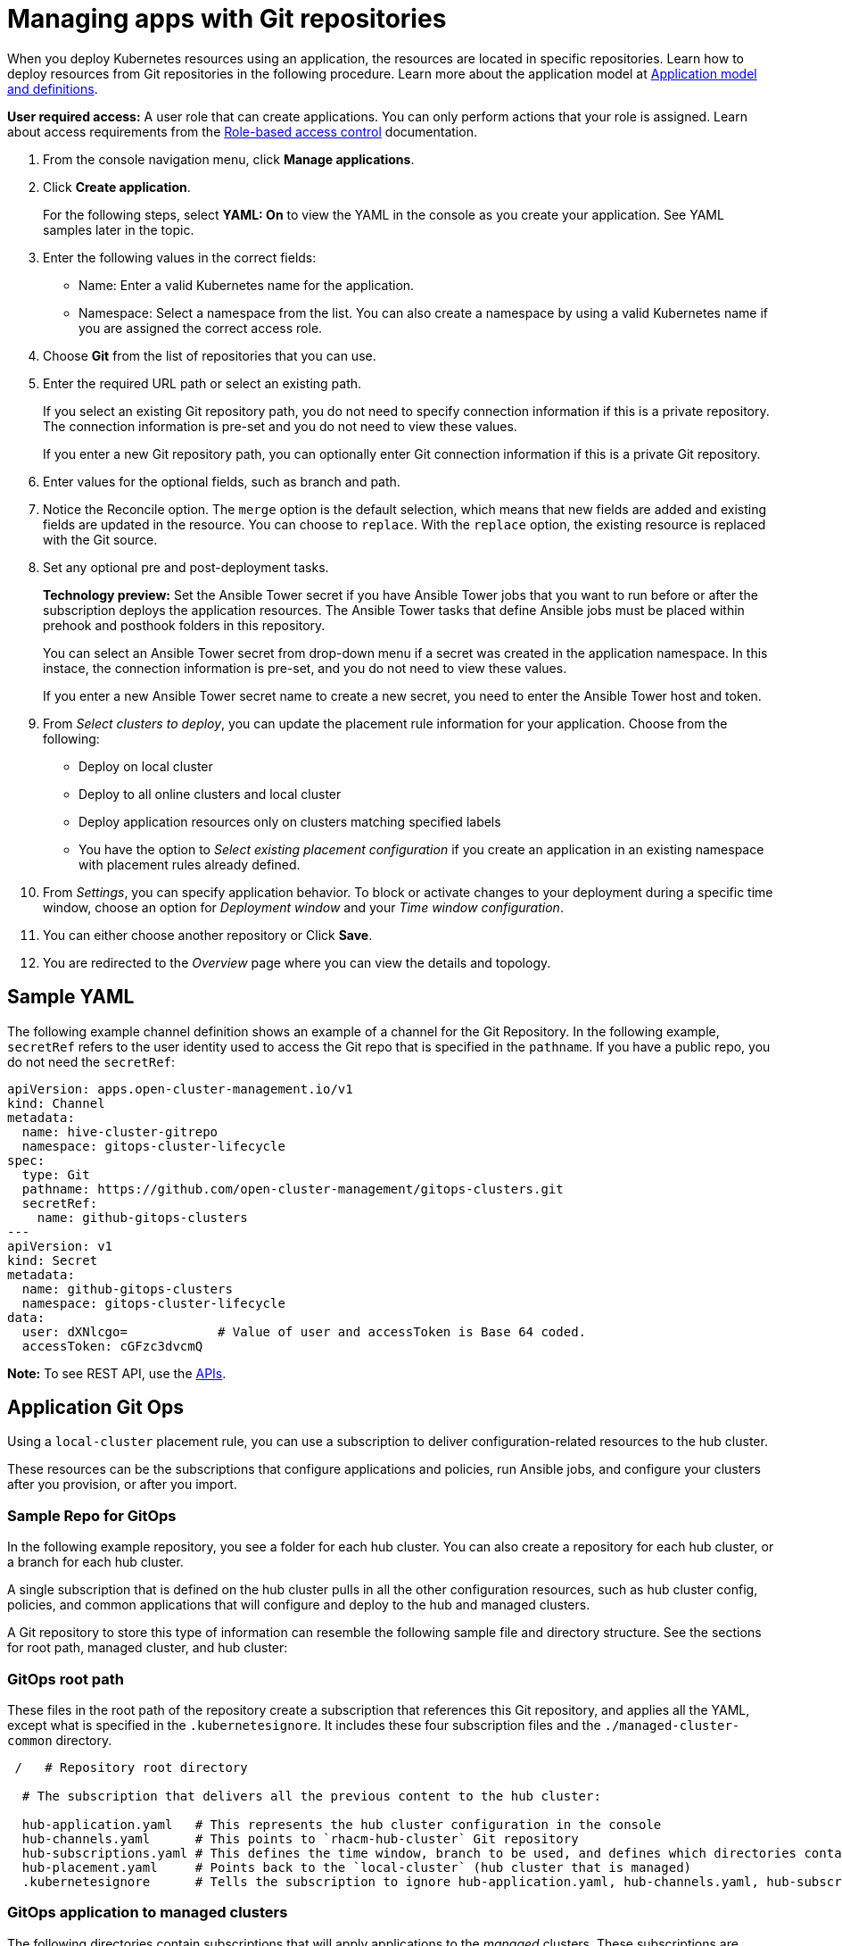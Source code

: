 [#managing-apps-with-git-repositories]
= Managing apps with Git repositories

When you deploy Kubernetes resources using an application, the resources are located in specific repositories. Learn how to deploy resources from Git repositories in the following procedure. Learn more about the application model at xref:../manage_applications/app_model.adoc#application-model-and-definitions[Application model and definitions].

*User required access:* A user role that can create applications. You can only perform actions that your role is assigned. Learn about access requirements from the link:../security/rbac.adoc#role-based-access-control[Role-based access control] documentation. 

. From the console navigation menu, click *Manage applications*.

. Click *Create application*.

+
For the following steps, select *YAML: On* to view the YAML in the console as you create your application. See YAML samples later in the topic.

. Enter the following values in the correct fields:

+
* Name: Enter a valid Kubernetes name for the application.
* Namespace: Select a namespace from the list. You can also create a namespace by using a valid Kubernetes name if you are assigned the correct access role.

. Choose *Git* from the list of repositories that you can use.

. Enter the required URL path or select an existing path.

+
If you select an existing Git repository path, you do not need to specify connection information if this is a private repository. The connection information is pre-set and you do not need to view these values. 

+
If you enter a new Git repository path, you can optionally enter Git connection information if this is a private Git repository.

. Enter values for the optional fields, such as branch and path.

. Notice the Reconcile option. The `merge` option is the default selection, which means that new fields are added and existing fields are updated in the resource. You can choose to `replace`. With the `replace` option, the existing resource is replaced with the Git source.
 
. Set any optional pre and post-deployment tasks. 

+
*Technology preview:* Set the Ansible Tower secret if you have Ansible Tower jobs that you want to run before or after the subscription deploys the application resources. The Ansible Tower tasks that define Ansible jobs must be placed within prehook and posthook folders in this repository.

+
You can select an Ansible Tower secret from drop-down menu if a secret was created in the application namespace. In this instace, the connection information is pre-set, and you do not need to view these values. 

+
If you enter a new Ansible Tower secret name to create a new secret, you need to enter the Ansible Tower host and token.

. From _Select clusters to deploy_, you can update the placement rule information for your application. Choose from the following:

+
- Deploy on local cluster

- Deploy to all online clusters and local cluster

- Deploy application resources only on clusters matching specified labels

- You have the option to _Select existing placement configuration_ if you create an application in an existing namespace with placement rules already defined.
 
. From _Settings_, you can specify application behavior. To block or activate changes to your deployment during a specific time window, choose an option for _Deployment window_ and your _Time window configuration_.

. You can either choose another repository or Click *Save*.

. You are redirected to the _Overview_ page where you can view the details and topology.

[#sample-yaml-git]
== Sample YAML

The following example channel definition shows an example of a channel for the Git Repository. In the following example, `secretRef` refers to the user identity used to access the Git repo that is specified in the `pathname`. If you have a public repo, you do not need the `secretRef`:

[source,yaml]
----
apiVersion: apps.open-cluster-management.io/v1
kind: Channel
metadata:
  name: hive-cluster-gitrepo
  namespace: gitops-cluster-lifecycle
spec:
  type: Git
  pathname: https://github.com/open-cluster-management/gitops-clusters.git
  secretRef:
    name: github-gitops-clusters
---
apiVersion: v1
kind: Secret
metadata:
  name: github-gitops-clusters
  namespace: gitops-cluster-lifecycle
data:
  user: dXNlcgo=            # Value of user and accessToken is Base 64 coded.
  accessToken: cGFzc3dvcmQ
----

*Note:* To see REST API, use the link:../apis/api.adoc#apis[APIs].
 
[#application-git-ops]
== Application Git Ops

Using a `local-cluster` placement rule, you can use a subscription to deliver configuration-related resources to the hub cluster.  

These resources can be the subscriptions that configure applications and policies, run Ansible jobs, and configure your clusters after you provision, or after you import.

[#sample-repo-git-ops]
=== Sample Repo for GitOps

In the following example repository, you see a folder for each hub cluster. You can also create a repository for each hub cluster, or a branch for each hub cluster. 

A single subscription that is defined on the hub cluster pulls in all the other configuration resources, such as hub cluster config, policies, and common applications that will configure and deploy to the hub and managed clusters.

A Git repository to store this type of information can resemble the following sample file and directory structure. See the sections for root path, managed cluster, and hub cluster:

[#git-ops-root-path]
=== GitOps root path

These files in the root path of the repository create a subscription that references this Git repository, and applies all the YAML, except what is specified in the `.kubernetesignore`. It includes these four subscription files and the `./managed-cluster-common` directory.

----
 /   # Repository root directory

  # The subscription that delivers all the previous content to the hub cluster:
  
  hub-application.yaml   # This represents the hub cluster configuration in the console
  hub-channels.yaml      # This points to `rhacm-hub-cluster` Git repository
  hub-subscriptions.yaml # This defines the time window, branch to be used, and defines which directories containing appropriate configs, such as `hub-policies`, should be used (can be all)
  hub-placement.yaml     # Points back to the `local-cluster` (hub cluster that is managed)
  .kubernetesignore      # Tells the subscription to ignore hub-application.yaml, hub-channels.yaml, hub-subscription.yaml & hub-placement.yaml
----

[#git-ops-managed-clusters]
=== GitOps application to managed clusters

The following directories contain subscriptions that will apply applications to the _managed_ clusters. These subscriptions are applied to the hub cluster through the subscription in the root directory. 

In the following sample, you see one subscription that is subscribing another:

----
common-managed/
    apps/
      app-name-0/
        application.yaml
        subscription.yaml
        channel.yaml        # This points to a repository named `app-name-0`, of type Git, Helm, or Object Storage
        placementrule.yaml
      app-name-1/
        application.yaml
        subscription.yaml
        channel.yaml        # This points to a repository named `app-name-0`, of type Git, Helm, or Object Storage
        placementrule.yaml
    config/
      application.yaml      # named: `day2-config`
      subscription.yaml     # Points to the `managed-cluster-common/config` parent directory
      channel.yaml          # Can point to this Git repository or a different repository with the day-two configuration
      placementrule.yaml    # Defines the clusters to target
managed-cluster-common/
  configs/                  # These configurations are referenced through the `config` subscription
    certmanagement.yaml
    auth-oidc.yaml
    autoscaler.yaml
    descheduler.yaml
----

[#git-ops-hub-clusters]
=== GitOps application to hub clusters

The following policies are applied to the hub cluster and offer both configuration for the hub cluster, as well as policies for remote clusters. 

These are delivered through the root subscription, as seen in the following sample:
----
managed-cluster-common/
  policies/
    policy-0.yaml
    policy-1.yaml
  hub-policies/
    policy-0.yaml
    vault.yaml
    operators.yaml
----

[#apply-gitops]
=== Apply GitOps

With the previous sample combination, you can specify the following:

. A root subscription that can be applied with a CLI command. The root subscription will subscribe back to this repository to apply all the YAML to the hub cluster.
. The subscription from step 1, which applies application and configuration subscriptions from `common-managed/`.
. The configuration subscription in step 2, which applies the resources defined in `managed-cluster-common/`.
. The policies that are defined in `managed-cluster-common/` are also applied to the hub cluster by the subscription in step 1. These policies include those targeted toward the hub cluster, as well as those that target managed clusters.
